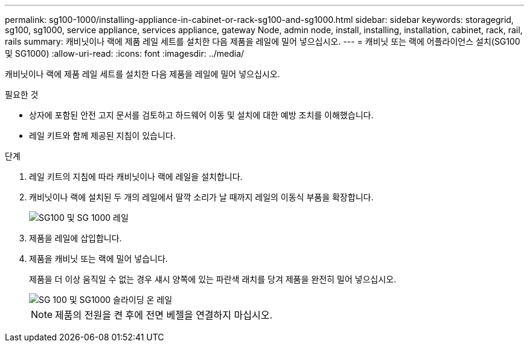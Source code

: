 ---
permalink: sg100-1000/installing-appliance-in-cabinet-or-rack-sg100-and-sg1000.html 
sidebar: sidebar 
keywords: storagegrid, sg100, sg1000, service appliance, services appliance, gateway Node, admin node, install, installing, installation, cabinet, rack, rail, rails 
summary: 캐비닛이나 랙에 제품 레일 세트를 설치한 다음 제품을 레일에 밀어 넣으십시오. 
---
= 캐비닛 또는 랙에 어플라이언스 설치(SG100 및 SG1000)
:allow-uri-read: 
:icons: font
:imagesdir: ../media/


[role="lead"]
캐비닛이나 랙에 제품 레일 세트를 설치한 다음 제품을 레일에 밀어 넣으십시오.

.필요한 것
* 상자에 포함된 안전 고지 문서를 검토하고 하드웨어 이동 및 설치에 대한 예방 조치를 이해했습니다.
* 레일 키트와 함께 제공된 지침이 있습니다.


.단계
. 레일 키트의 지침에 따라 캐비닛이나 랙에 레일을 설치합니다.
. 캐비닛이나 랙에 설치된 두 개의 레일에서 딸깍 소리가 날 때까지 레일의 이동식 부품을 확장합니다.
+
image::../media/rails_extended_out.gif[SG100 및 SG 1000 레일]

. 제품을 레일에 삽입합니다.
. 제품을 캐비닛 또는 랙에 밀어 넣습니다.
+
제품을 더 이상 움직일 수 없는 경우 섀시 양쪽에 있는 파란색 래치를 당겨 제품을 완전히 밀어 넣으십시오.

+
image::../media/sg6000_cn_rails_blue_button.gif[SG 100 및 SG1000 슬라이딩 온 레일]

+

NOTE: 제품의 전원을 켠 후에 전면 베젤을 연결하지 마십시오.



